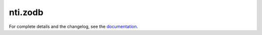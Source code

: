 ==========
 nti.zodb
==========

.. image:: https://travis-ci.org/NextThought/nti.zodb.svg?branch=master
    :target: https://travis-ci.org/NextThought/nti.zodb

.. image:: https://coveralls.io/repos/github/NextThought/nti.zodb/badge.svg?branch=master
    :target: https://coveralls.io/github/NextThought/nti.zodb?branch=master

For complete details and the changelog, see the `documentation <http://ntizodb.readthedocs.io/>`_.
